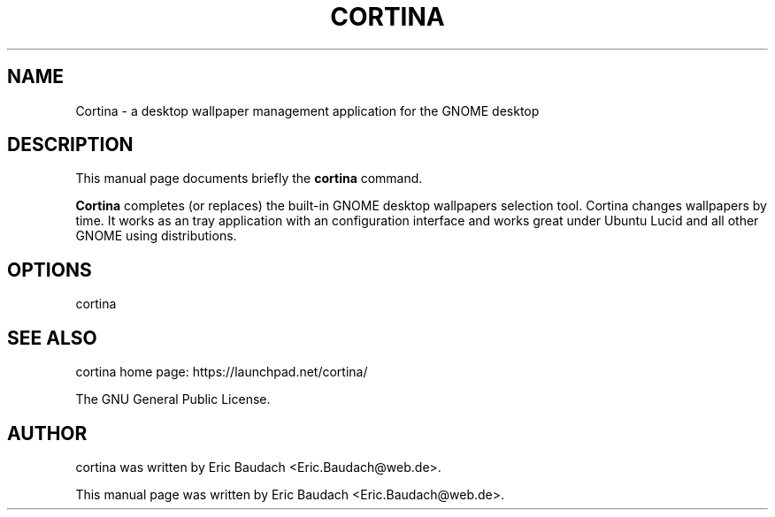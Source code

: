 .TH "CORTINA" "1" "June 13, 2010" "Eric Baudach" ""
.SH "NAME"
Cortina \- a desktop wallpaper management application for the GNOME desktop
.SH "DESCRIPTION"
This manual page documents briefly the
.B cortina
command.
.PP 
\fBCortina\fP completes (or replaces) the built\-in GNOME desktop wallpapers selection tool.
Cortina changes wallpapers by time. 
It works as an tray application with an configuration interface and 
works great under Ubuntu Lucid and all other  GNOME using distributions.
.SH "OPTIONS"
cortina 
.SH "SEE ALSO"
cortina home page: https://launchpad.net/cortina/

The GNU General Public License.
.SH "AUTHOR"
cortina was written by Eric Baudach <Eric.Baudach@web.de>.
.PP 
This manual page was written by Eric Baudach <Eric.Baudach@web.de>.
